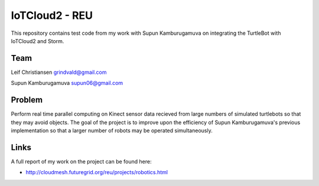 IoTCloud2 - REU
======================================================================

This repository contains test code from my work with Supun Kamburugamuva on integrating the TurtleBot with IoTCloud2 and Storm.

Team
----------------------------------------------------------------------
Leif Christiansen grindvald@gmail.com

Supun Kamburugamuva supun06@gmail.com

Problem
----------------------------------------------------------------------

Perform real time parallel computing on Kinect sensor data recieved from
large numbers of simulated turtlebots so that they may avoid objects.
The goal of the project is to improve upon the efficiency of Supun
Kamburugamuva's previous implementation so that a larger number of 
robots may be operated simultaneously.

Links
-----------------------------------------------------------------------
A full report of my work on the project can be found here:

* http://cloudmesh.futuregrid.org/reu/projects/robotics.html

